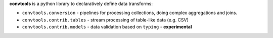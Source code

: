 **convtools** is a python library to declaratively define data transforms:

* ``convtools.conversion`` - pipelines for processing collections, doing
  complex aggregations and joins.
* ``convtools.contrib.tables`` - stream processing of table-like data (e.g.
  CSV)
* ``convtools.contrib.models`` - data validation based on ``typing`` -
  **experimental**
